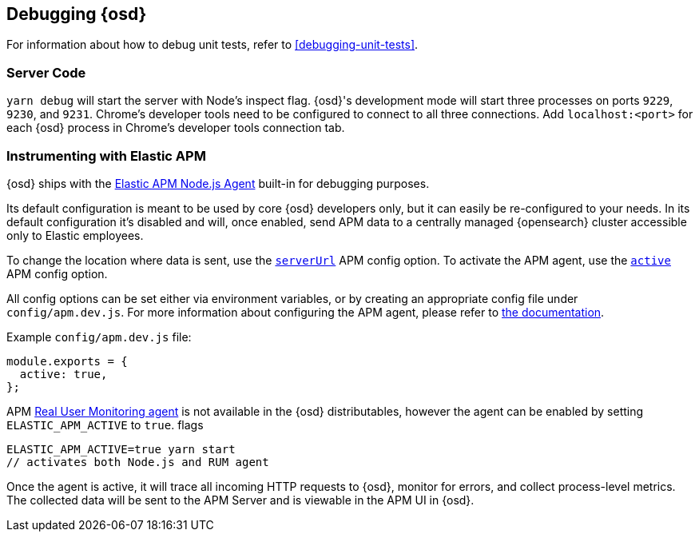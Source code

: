 [[opensearch-dashboards-debugging]]
== Debugging {osd}

For information about how to debug unit tests, refer to <<debugging-unit-tests>>.

[discrete]
=== Server Code

`yarn debug` will start the server with Node's inspect flag. {osd}'s development mode will start three processes on ports `9229`, `9230`, and `9231`. Chrome's developer tools need to be configured to connect to all three connections. Add `localhost:<port>` for each {osd} process in Chrome's developer tools connection tab.

[discrete]
=== Instrumenting with Elastic APM

{osd} ships with the
https://github.com/elastic/apm-agent-nodejs[Elastic APM Node.js Agent]
built-in for debugging purposes.

Its default configuration is meant to be used by core {osd} developers
only, but it can easily be re-configured to your needs. In its default
configuration it’s disabled and will, once enabled, send APM data to a
centrally managed {opensearch} cluster accessible only to Elastic
employees.

To change the location where data is sent, use the
https://www.elastic.co/guide/en/apm/agent/nodejs/current/configuration.html#server-url[`serverUrl`]
APM config option. To activate the APM agent, use the
https://www.elastic.co/guide/en/apm/agent/nodejs/current/configuration.html#active[`active`]
APM config option.

All config options can be set either via environment variables, or by
creating an appropriate config file under `config/apm.dev.js`. For
more information about configuring the APM agent, please refer to
https://www.elastic.co/guide/en/apm/agent/nodejs/current/configuring-the-agent.html[the
documentation].

Example `config/apm.dev.js` file:

[source,js]
----
module.exports = {
  active: true,
};
----

APM
https://www.elastic.co/guide/en/apm/agent/rum-js/current/index.html[Real
User Monitoring agent] is not available in the {osd} distributables,
however the agent can be enabled by setting `ELASTIC_APM_ACTIVE` to
`true`. flags

....
ELASTIC_APM_ACTIVE=true yarn start
// activates both Node.js and RUM agent
....

Once the agent is active, it will trace all incoming HTTP requests to
{osd}, monitor for errors, and collect process-level metrics. The
collected data will be sent to the APM Server and is viewable in the APM
UI in {osd}.